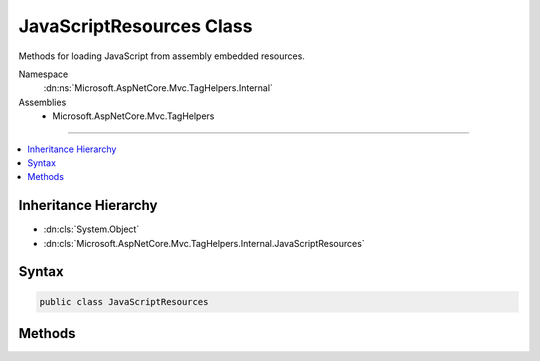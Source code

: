

JavaScriptResources Class
=========================






Methods for loading JavaScript from assembly embedded resources.


Namespace
    :dn:ns:`Microsoft.AspNetCore.Mvc.TagHelpers.Internal`
Assemblies
    * Microsoft.AspNetCore.Mvc.TagHelpers

----

.. contents::
   :local:



Inheritance Hierarchy
---------------------


* :dn:cls:`System.Object`
* :dn:cls:`Microsoft.AspNetCore.Mvc.TagHelpers.Internal.JavaScriptResources`








Syntax
------

.. code-block:: csharp

    public class JavaScriptResources








.. dn:class:: Microsoft.AspNetCore.Mvc.TagHelpers.Internal.JavaScriptResources
    :hidden:

.. dn:class:: Microsoft.AspNetCore.Mvc.TagHelpers.Internal.JavaScriptResources

Methods
-------

.. dn:class:: Microsoft.AspNetCore.Mvc.TagHelpers.Internal.JavaScriptResources
    :noindex:
    :hidden:

    
    .. dn:method:: Microsoft.AspNetCore.Mvc.TagHelpers.Internal.JavaScriptResources.GetEmbeddedJavaScript(System.String)
    
        
    
        
        Gets an embedded JavaScript file resource and decodes it for use as a .NET format string.
    
        
    
        
        :type resourceName: System.String
        :rtype: System.String
    
        
        .. code-block:: csharp
    
            public static string GetEmbeddedJavaScript(string resourceName)
    

